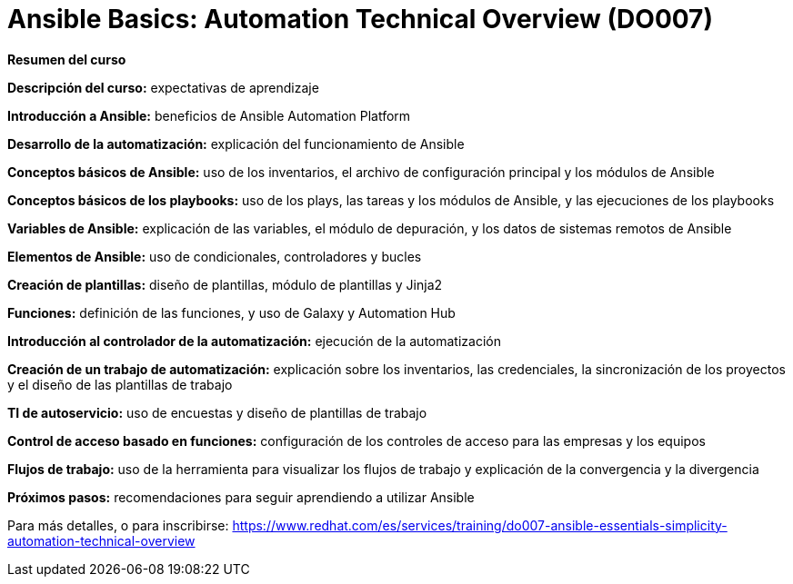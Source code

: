 // Este archivo se mantiene ejecutando scripts/refresh-training.py script

= Ansible Basics: Automation Technical Overview (DO007)

[.big]#*Resumen del curso*#

*Descripción del curso:* expectativas de aprendizaje

*Introducción a Ansible:* beneficios de Ansible Automation Platform

*Desarrollo de la automatización:* explicación del funcionamiento de Ansible 

*Conceptos básicos de Ansible:* uso de los inventarios, el archivo de configuración principal y los módulos de Ansible

*Conceptos básicos de los playbooks:* uso de los plays, las tareas y los módulos de Ansible, y las ejecuciones de los playbooks

*Variables de Ansible:* explicación de las variables, el módulo de depuración, y los datos de sistemas remotos de Ansible

*Elementos de Ansible:* uso de condicionales, controladores y bucles

*Creación de plantillas:* diseño de plantillas, módulo de plantillas y Jinja2

*Funciones:* definición de las funciones, y uso de Galaxy y Automation Hub

*Introducción al controlador de la automatización:* ejecución de la automatización

*Creación de un trabajo de automatización:* explicación sobre los inventarios, las credenciales, la sincronización de los proyectos y el diseño de las plantillas de trabajo

*TI de autoservicio:* uso de encuestas y diseño de plantillas de trabajo

*Control de acceso basado en funciones:* configuración de los controles de acceso para las empresas y los equipos

*Flujos de trabajo:* uso de la herramienta para visualizar los flujos de trabajo y explicación de la convergencia y la divergencia

*Próximos pasos:* recomendaciones para seguir aprendiendo a utilizar Ansible

Para más detalles, o para inscribirse:
https://www.redhat.com/es/services/training/do007-ansible-essentials-simplicity-automation-technical-overview
